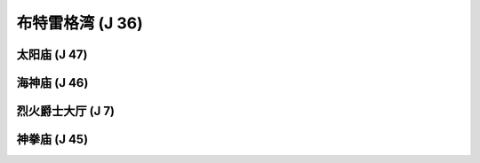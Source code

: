 .. _布特雷格湾:

布特雷格湾 (J 36)
===============================================================================
.. image:: 布特雷格湾.png


.. _太阳庙:

太阳庙 (J 47)
-------------------------------------------------------------------------------
.. image:: 太阳庙.png


.. _海神庙:

海神庙 (J 46)
-------------------------------------------------------------------------------
.. image:: 海神庙.png


.. _烈火爵士大厅:

烈火爵士大厅 (J 7)
-------------------------------------------------------------------------------
.. image:: 烈火爵士大厅.png


.. _神拳庙:

神拳庙 (J 45)
-------------------------------------------------------------------------------
.. image:: 神拳庙.png